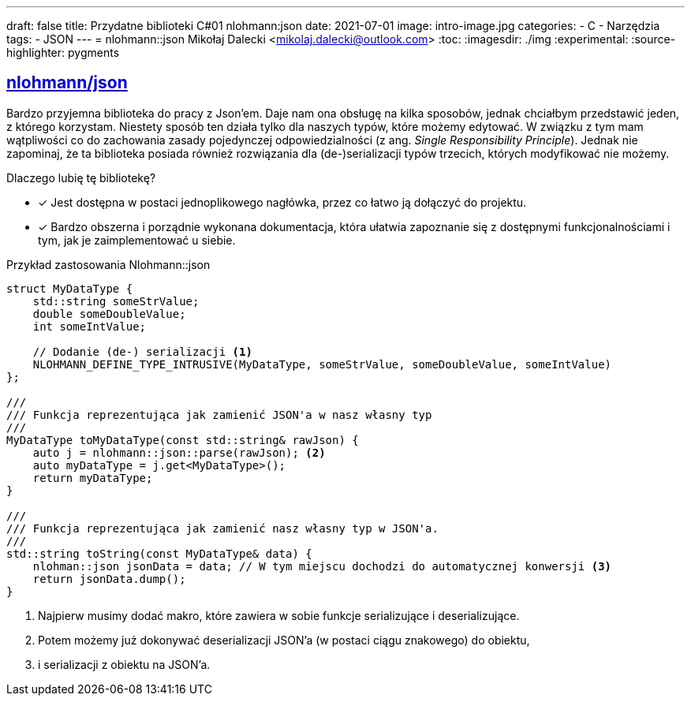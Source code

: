 ---
draft: false
title: Przydatne biblioteki C++#01 nlohmann:json
date: 2021-07-01
image: intro-image.jpg
categories:
    - C++
    - Narzędzia
tags: 
    - JSON
---
= nlohmann::json
Mikołaj Dalecki <mikolaj.dalecki@outlook.com>
:toc:
:imagesdir: ./img
:experimental:
:source-highlighter: pygments

== https://github.com/nlohmann/json[nlohmann/json]

indexterm:[Single Responsibility Principle]
Bardzo przyjemna biblioteka do pracy z Json'em. 
Daje nam ona obsługę na kilka sposobów, jednak chciałbym przedstawić jeden, z którego korzystam.
Niestety sposób ten działa tylko dla naszych typów, które możemy edytować.
W związku z tym mam wątpliwości co do zachowania zasady pojedynczej odpowiedzialności (z ang.  _Single Responsibility Principle_).
Jednak nie zapominaj, że ta biblioteka posiada również rozwiązania dla (de-)serializacji typów trzecich, których modyfikować nie możemy.

Dlaczego lubię tę bibliotekę? 

* [x] Jest dostępna w postaci jednoplikowego nagłówka, przez co łatwo ją dołączyć do projektu. 
* [x] Bardzo obszerna i porządnie wykonana dokumentacja, która ułatwia zapoznanie się z dostępnymi funkcjonalnościami i tym, jak je zaimplementować u siebie.

[source,cpp]
.Przykład zastosowania Nlohmann::json
----
struct MyDataType {
    std::string someStrValue;
    double someDoubleValue;
    int someIntValue;

    // Dodanie (de-) serializacji <1>
    NLOHMANN_DEFINE_TYPE_INTRUSIVE(MyDataType, someStrValue, someDoubleValue, someIntValue)
};

///
/// Funkcja reprezentująca jak zamienić JSON'a w nasz własny typ
///
MyDataType toMyDataType(const std::string& rawJson) {
    auto j = nlohmann::json::parse(rawJson); <2>
    auto myDataType = j.get<MyDataType>();
    return myDataType;
}

///
/// Funkcja reprezentująca jak zamienić nasz własny typ w JSON'a.
///
std::string toString(const MyDataType& data) {
    nlohman::json jsonData = data; // W tym miejscu dochodzi do automatycznej konwersji <3> 
    return jsonData.dump();
}
----

<1> Najpierw musimy dodać makro, które zawiera w sobie funkcje serializujące i deserializujące. 
<2> Potem możemy już dokonywać deserializacji JSON'a (w postaci ciągu znakowego) do  obiektu,
<3> i serializacji z obiektu na JSON'a. 
